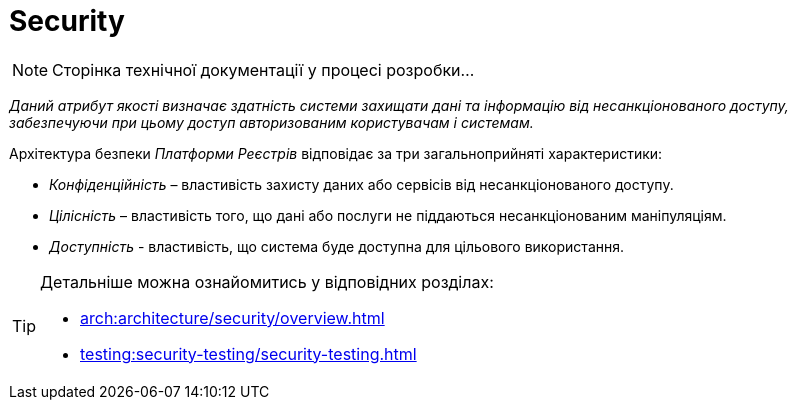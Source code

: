 = Security

[NOTE]
--
Сторінка технічної документації у процесі розробки...
--

_Даний атрибут якості визначає здатність системи захищати дані та інформацію від несанкціонованого доступу, забезпечуючи при цьому доступ авторизованим користувачам і системам._

Архітектура безпеки _Платформи Реєстрів_ відповідає за три загальноприйняті характеристики:

* _Конфіденційність_ – властивість захисту даних або сервісів від несанкціонованого доступу.
* _Цілісність_ – властивість того, що дані або послуги не піддаються несанкціонованим маніпуляціям.
* _Доступність_ - властивість, що система буде доступна для цільового використання.

[TIP]
--
Детальніше можна ознайомитись у відповідних розділах:

* xref:arch:architecture/security/overview.adoc[]
* xref:testing:security-testing/security-testing.adoc[]
--